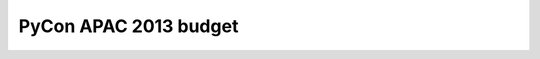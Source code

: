 ======================
PyCon APAC 2013 budget
======================

.. raw:: html

   <iframe width='630' height='650' frameborder='0' src='https://docs.google.com/spreadsheet/pub?key=0AsTwO3rDtQeydHVJd0RSQnRzME91S2NpNktwX2Z4MUE&single=true&gid=1&output=html&widget=true'></iframe>

